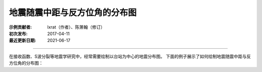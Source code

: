 地震随震中距与反方位角的分布图
==============================

:示例贡献者: lxrat（作者）、陈箫翰（修订）
:初次发布: 2017-04-11
:最近更新日期: 2021-06-17

----

在接收函数、S波分裂等地震学研究中，经常需要绘制以台站为中心的地震分布图。
下面的例子展示了如何绘制地震随震中距与反方位角的分布图：

.. gmtplot:: ex011.sh
    :width: 50%
    :show-code: true
